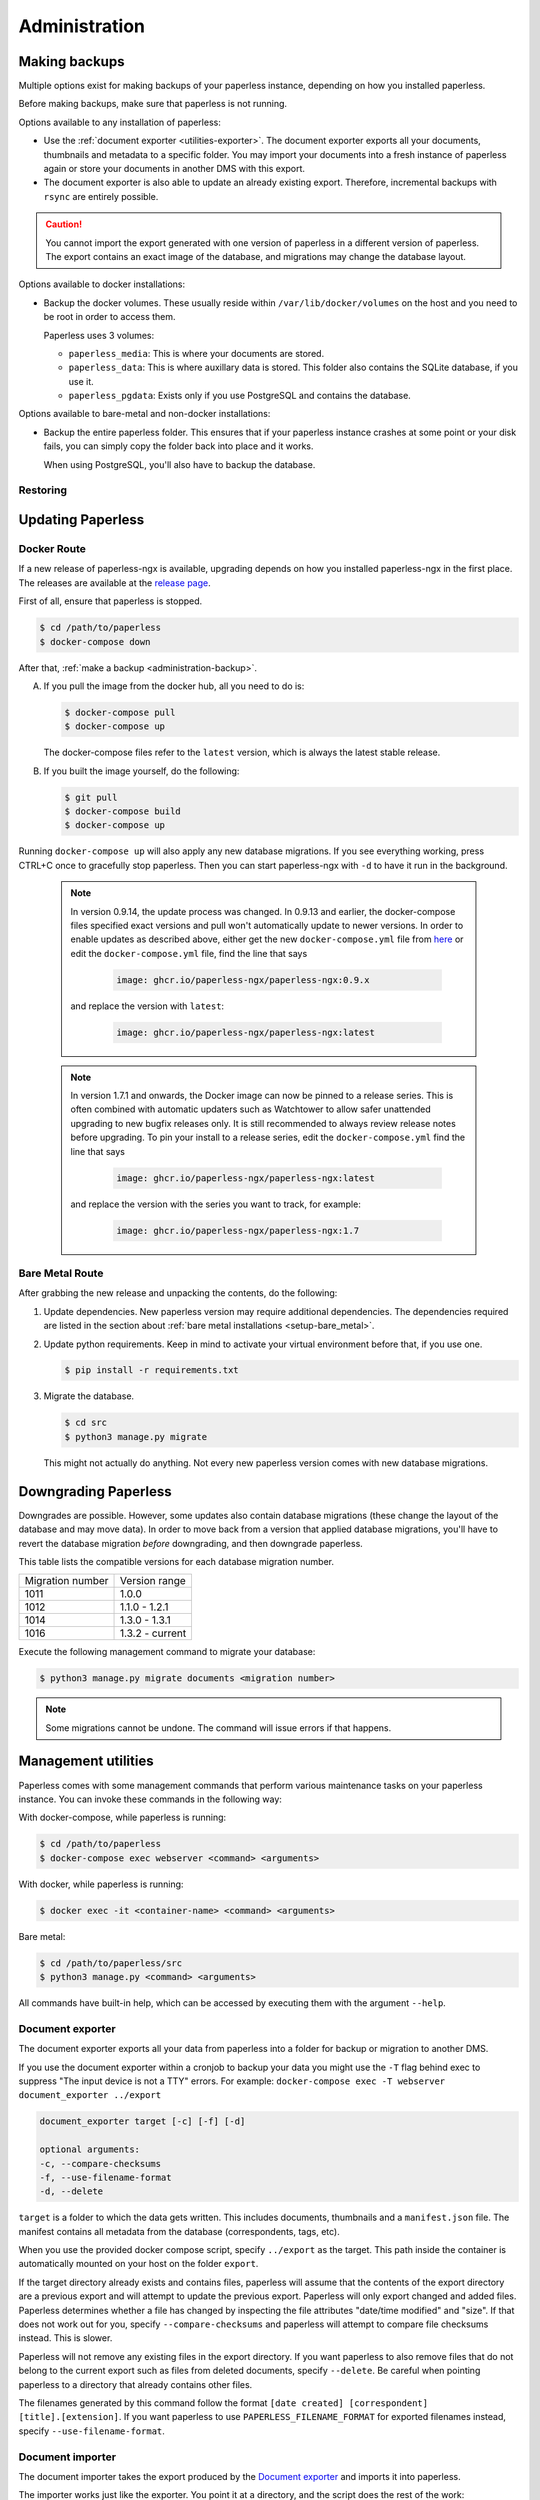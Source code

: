 
**************
Administration
**************

.. _administration-backup:

Making backups
##############

Multiple options exist for making backups of your paperless instance,
depending on how you installed paperless.

Before making backups, make sure that paperless is not running.

Options available to any installation of paperless:

*   Use the :ref:`document exporter <utilities-exporter>`.
    The document exporter exports all your documents, thumbnails and
    metadata to a specific folder. You may import your documents into a
    fresh instance of paperless again or store your documents in another
    DMS with this export.
*   The document exporter is also able to update an already existing export.
    Therefore, incremental backups with ``rsync`` are entirely possible.

.. caution::

    You cannot import the export generated with one version of paperless in a
    different version of paperless. The export contains an exact image of the
    database, and migrations may change the database layout.

Options available to docker installations:

*   Backup the docker volumes. These usually reside within
    ``/var/lib/docker/volumes`` on the host and you need to be root in order
    to access them.

    Paperless uses 3 volumes:

    *   ``paperless_media``: This is where your documents are stored.
    *   ``paperless_data``: This is where auxillary data is stored. This
        folder also contains the SQLite database, if you use it.
    *   ``paperless_pgdata``: Exists only if you use PostgreSQL and contains
        the database.

Options available to bare-metal and non-docker installations:

*   Backup the entire paperless folder. This ensures that if your paperless instance
    crashes at some point or your disk fails, you can simply copy the folder back
    into place and it works.

    When using PostgreSQL, you'll also have to backup the database.

.. _migrating-restoring:

Restoring
=========

.. _administration-updating:

Updating Paperless
##################

Docker Route
============

If a new release of paperless-ngx is available, upgrading depends on how you
installed paperless-ngx in the first place. The releases are available at the
`release page <https://github.com/paperless-ngx/paperless-ngx/releases>`_.

First of all, ensure that paperless is stopped.

.. code:: shell-session

    $ cd /path/to/paperless
    $ docker-compose down

After that, :ref:`make a backup <administration-backup>`.

A.  If you pull the image from the docker hub, all you need to do is:

    .. code:: shell-session

        $ docker-compose pull
        $ docker-compose up

    The docker-compose files refer to the ``latest`` version, which is always the latest
    stable release.

B.  If you built the image yourself, do the following:

    .. code:: shell-session

        $ git pull
        $ docker-compose build
        $ docker-compose up

Running ``docker-compose up`` will also apply any new database migrations.
If you see everything working, press CTRL+C once to gracefully stop paperless.
Then you can start paperless-ngx with ``-d`` to have it run in the background.

    .. note::

        In version 0.9.14, the update process was changed. In 0.9.13 and earlier, the
        docker-compose files specified exact versions and pull won't automatically
        update to newer versions. In order to enable updates as described above, either
        get the new ``docker-compose.yml`` file from `here <https://github.com/paperless-ngx/paperless-ngx/tree/master/docker/compose>`_
        or edit the ``docker-compose.yml`` file, find the line that says

            .. code::

                image: ghcr.io/paperless-ngx/paperless-ngx:0.9.x

        and replace the version with ``latest``:

            .. code::

                image: ghcr.io/paperless-ngx/paperless-ngx:latest

    .. note::
        In version 1.7.1 and onwards, the Docker image can now be pinned to a release series.
        This is often combined with automatic updaters such as Watchtower to allow safer
        unattended upgrading to new bugfix releases only.  It is still recommended to always
        review release notes before upgrading.  To pin your install to a release series, edit
        the ``docker-compose.yml`` find the line that says

            .. code::

                image: ghcr.io/paperless-ngx/paperless-ngx:latest

        and replace the version with the series you want to track, for example:

            .. code::

                image: ghcr.io/paperless-ngx/paperless-ngx:1.7

Bare Metal Route
================

After grabbing the new release and unpacking the contents, do the following:

1.  Update dependencies. New paperless version may require additional
    dependencies. The dependencies required are listed in the section about
    :ref:`bare metal installations <setup-bare_metal>`.

2.  Update python requirements. Keep in mind to activate your virtual environment
    before that, if you use one.

    .. code:: shell-session

        $ pip install -r requirements.txt

3.  Migrate the database.

    .. code:: shell-session

        $ cd src
        $ python3 manage.py migrate

    This might not actually do anything. Not every new paperless version comes with new
    database migrations.

Downgrading Paperless
#####################

Downgrades are possible. However, some updates also contain database migrations (these change the layout of the database and may move data).
In order to move back from a version that applied database migrations, you'll have to revert the database migration *before* downgrading,
and then downgrade paperless.

This table lists the compatible versions for each database migration number.

+------------------+-----------------+
| Migration number | Version range   |
+------------------+-----------------+
| 1011             | 1.0.0           |
+------------------+-----------------+
| 1012             | 1.1.0 - 1.2.1   |
+------------------+-----------------+
| 1014             | 1.3.0 - 1.3.1   |
+------------------+-----------------+
| 1016             | 1.3.2 - current |
+------------------+-----------------+

Execute the following management command to migrate your database:

.. code:: shell-session

    $ python3 manage.py migrate documents <migration number>

.. note::

    Some migrations cannot be undone. The command will issue errors if that happens.

.. _utilities-management-commands:

Management utilities
####################

Paperless comes with some management commands that perform various maintenance
tasks on your paperless instance. You can invoke these commands in the following way:

With docker-compose, while paperless is running:

.. code:: shell-session

    $ cd /path/to/paperless
    $ docker-compose exec webserver <command> <arguments>

With docker, while paperless is running:

.. code:: shell-session

    $ docker exec -it <container-name> <command> <arguments>

Bare metal:

.. code:: shell-session

    $ cd /path/to/paperless/src
    $ python3 manage.py <command> <arguments>

All commands have built-in help, which can be accessed by executing them with
the argument ``--help``.

.. _utilities-exporter:

Document exporter
=================

The document exporter exports all your data from paperless into a folder for
backup or migration to another DMS.

If you use the document exporter within a cronjob to backup your data you might use the ``-T`` flag behind exec to suppress "The input device is not a TTY" errors. For example: ``docker-compose exec -T webserver document_exporter ../export``

.. code::

    document_exporter target [-c] [-f] [-d]

    optional arguments:
    -c, --compare-checksums
    -f, --use-filename-format
    -d, --delete

``target`` is a folder to which the data gets written. This includes documents,
thumbnails and a ``manifest.json`` file. The manifest contains all metadata from
the database (correspondents, tags, etc).

When you use the provided docker compose script, specify ``../export`` as the
target. This path inside the container is automatically mounted on your host on
the folder ``export``.

If the target directory already exists and contains files, paperless will assume
that the contents of the export directory are a previous export and will attempt
to update the previous export. Paperless will only export changed and added files.
Paperless determines whether a file has changed by inspecting the file attributes
"date/time modified" and "size". If that does not work out for you, specify
``--compare-checksums`` and paperless will attempt to compare file checksums instead.
This is slower.

Paperless will not remove any existing files in the export directory. If you want
paperless to also remove files that do not belong to the current export such as files
from deleted documents, specify ``--delete``. Be careful when pointing paperless to
a directory that already contains other files.

The filenames generated by this command follow the format
``[date created] [correspondent] [title].[extension]``.
If you want paperless to use ``PAPERLESS_FILENAME_FORMAT`` for exported filenames
instead, specify ``--use-filename-format``.


.. _utilities-importer:

Document importer
=================

The document importer takes the export produced by the `Document exporter`_ and
imports it into paperless.

The importer works just like the exporter.  You point it at a directory, and
the script does the rest of the work:

.. code::

    document_importer source

When you use the provided docker compose script, put the export inside the
``export`` folder in your paperless source directory. Specify ``../export``
as the ``source``.

.. note::

    Importing from a previous version of Paperless may work, but for best results
    it is suggested to match the versions.

.. _utilities-retagger:

Document retagger
=================

Say you've imported a few hundred documents and now want to introduce
a tag or set up a new correspondent, and apply its matching to all of
the currently-imported docs. This problem is common enough that
there are tools for it.

.. code::

    document_retagger [-h] [-c] [-T] [-t] [-i] [--use-first] [-f]

    optional arguments:
    -c, --correspondent
    -T, --tags
    -t, --document_type
    -s, --storage_path
    -i, --inbox-only
    --use-first
    -f, --overwrite

Run this after changing or adding matching rules. It'll loop over all
of the documents in your database and attempt to match documents
according to the new rules.

Specify any combination of ``-c``, ``-T``, ``-t`` and ``-s`` to have the
retagger perform matching of the specified metadata type. If you don't
specify any of these options, the document retagger won't do anything.

Specify ``-i`` to have the document retagger work on documents tagged
with inbox tags only. This is useful when you don't want to mess with
your already processed documents.

When multiple document types or correspondents match a single document,
the retagger won't assign these to the document. Specify ``--use-first``
to override this behavior and just use the first correspondent or type
it finds. This option does not apply to tags, since any amount of tags
can be applied to a document.

Finally, ``-f`` specifies that you wish to overwrite already assigned
correspondents, types and/or tags. The default behavior is to not
assign correspondents and types to documents that have this data already
assigned. ``-f`` works differently for tags: By default, only additional tags get
added to documents, no tags will be removed. With ``-f``, tags that don't
match a document anymore get removed as well.


Managing the Automatic matching algorithm
=========================================

The *Auto* matching algorithm requires a trained neural network to work.
This network needs to be updated whenever somethings in your data
changes. The docker image takes care of that automatically with the task
scheduler. You can manually renew the classifier by invoking the following
management command:

.. code::

    document_create_classifier

This command takes no arguments.

.. _`administration-index`:

Managing the document search index
==================================

The document search index is responsible for delivering search results for the
website. The document index is automatically updated whenever documents get
added to, changed, or removed from paperless. However, if the search yields
non-existing documents or won't find anything, you may need to recreate the
index manually.

.. code::

    document_index {reindex,optimize}

Specify ``reindex`` to have the index created from scratch. This may take some
time.

Specify ``optimize`` to optimize the index. This updates certain aspects of
the index and usually makes queries faster and also ensures that the
autocompletion works properly. This command is regularly invoked by the task
scheduler.

.. _utilities-renamer:

Managing filenames
==================

If you use paperless' feature to
:ref:`assign custom filenames to your documents <advanced-file_name_handling>`,
you can use this command to move all your files after changing
the naming scheme.

.. warning::

    Since this command moves your documents, it is advised to do
    a backup beforehand. The renaming logic is robust and will never overwrite
    or delete a file, but you can't ever be careful enough.

.. code::

    document_renamer

The command takes no arguments and processes all your documents at once.

Learn how to use :ref:`Management Utilities<utilities-management-commands>`.


.. _utilities-sanity-checker:

Sanity checker
==============

Paperless has a built-in sanity checker that inspects your document collection for issues.

The issues detected by the sanity checker are as follows:

* Missing original files.
* Missing archive files.
* Inaccessible original files due to improper permissions.
* Inaccessible archive files due to improper permissions.
* Corrupted original documents by comparing their checksum against what is stored in the database.
* Corrupted archive documents by comparing their checksum against what is stored in the database.
* Missing thumbnails.
* Inaccessible thumbnails due to improper permissions.
* Documents without any content (warning).
* Orphaned files in the media directory (warning). These are files that are not referenced by any document im paperless.


.. code::

    document_sanity_checker

The command takes no arguments. Depending on the size of your document archive, this may take some time.


Fetching e-mail
===============

Paperless automatically fetches your e-mail every 10 minutes by default. If
you want to invoke the email consumer manually, call the following management
command:

.. code::

    mail_fetcher

The command takes no arguments and processes all your mail accounts and rules.

.. _utilities-archiver:

Creating archived documents
===========================

Paperless stores archived PDF/A documents alongside your original documents.
These archived documents will also contain selectable text for image-only
originals.
These documents are derived from the originals, which are always stored
unmodified. If coming from an earlier version of paperless, your documents
won't have archived versions.

This command creates PDF/A documents for your documents.

.. code::

    document_archiver --overwrite --document <id>

This command will only attempt to create archived documents when no archived
document exists yet, unless ``--overwrite`` is specified. If ``--document <id>``
is specified, the archiver will only process that document.

.. note::

    This command essentially performs OCR on all your documents again,
    according to your settings. If you run this with ``PAPERLESS_OCR_MODE=redo``,
    it will potentially run for a very long time. You can cancel the command
    at any time, since this command will skip already archived versions the next time
    it is run.

.. note::

    Some documents will cause errors and cannot be converted into PDF/A documents,
    such as encrypted PDF documents. The archiver will skip over these documents
    each time it sees them.

.. _utilities-encyption:

Managing encryption
===================

Documents can be stored in Paperless using GnuPG encryption.

.. danger::

    Encryption is deprecated since paperless-ngx 0.9 and doesn't really provide any
    additional security, since you have to store the passphrase in a configuration
    file on the same system as the encrypted documents for paperless to work.
    Furthermore, the entire text content of the documents is stored plain in the
    database, even if your documents are encrypted. Filenames are not encrypted as
    well.

    Also, the web server provides transparent access to your encrypted documents.

    Consider running paperless on an encrypted filesystem instead, which will then
    at least provide security against physical hardware theft.


Enabling encryption
-------------------

Enabling encryption is no longer supported.


Disabling encryption
--------------------

Basic usage to disable encryption of your document store:

(Note: If ``PAPERLESS_PASSPHRASE`` isn't set already, you need to specify it here)

.. code::

    decrypt_documents [--passphrase SECR3TP4SSPHRA$E]
